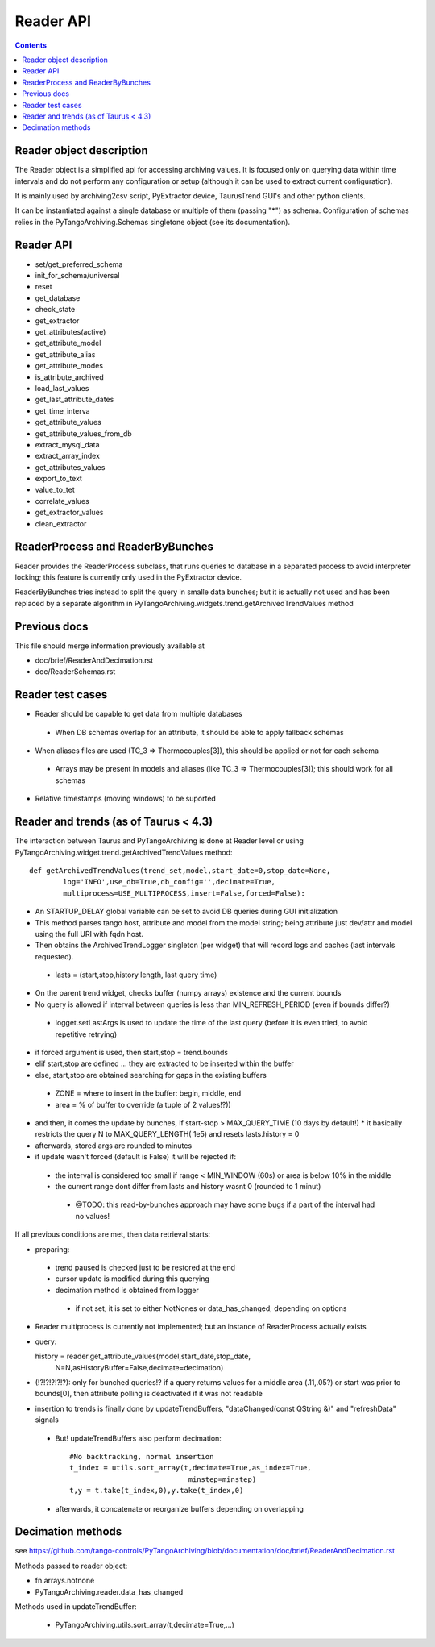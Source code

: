 Reader API
==========

.. contents::

Reader object description
-------------------------

The Reader object is a simplified api for accessing archiving values. It is focused only on querying data within time intervals and do not perform any configuration or setup (although it can be used to extract current configuration).

It is mainly used by archiving2csv script, PyExtractor device, TaurusTrend GUI's and other python clients.

It can be instantiated against a single database or multiple of them (passing "*") as schema. Configuration of schemas relies in the PyTangoArchiving.Schemas singletone object (see its documentation). 

Reader API
----------

* set/get_preferred_schema
* init_for_schema/universal

* reset
* get_database

* check_state
* get_extractor

* get_attributes(active)
* get_attribute_model
* get_attribute_alias
* get_attribute_modes
* is_attribute_archived
* load_last_values
* get_last_attribute_dates
* get_time_interva

* get_attribute_values
* get_attribute_values_from_db

* extract_mysql_data
* extract_array_index

* get_attributes_values
* export_to_text
* value_to_tet
* correlate_values
* get_extractor_values
* clean_extractor


ReaderProcess and ReaderByBunches
---------------------------------

Reader provides the ReaderProcess subclass, that runs queries to database in a separated process to avoid interpreter locking; this feature is currently only used in the PyExtractor device.

ReaderByBunches tries instead to split the query in smalle data bunches; but it is actually not used and has been replaced by a separate algorithm in PyTangoArchiving.widgets.trend.getArchivedTrendValues method

Previous docs
-------------

This file should merge information previously available at

* doc/brief/ReaderAndDecimation.rst
* doc/ReaderSchemas.rst

Reader test cases
-----------------

* Reader should be capable to get data from multiple databases
 * When DB schemas overlap for an attribute, it should be able to apply fallback schemas
* When aliases files are used  (TC_3 => Thermocouples[3]), this should be applied or not for each schema
 * Arrays may be present in models and aliases (like TC_3 => Thermocouples[3]); this should work for all schemas
* Relative timestamps (moving windows) to be suported

Reader and trends (as of Taurus < 4.3)
--------------------------------------

The interaction between Taurus and PyTangoArchiving is done at Reader level or using PyTangoArchiving.widget.trend.getArchivedTrendValues method:

::

    def getArchivedTrendValues(trend_set,model,start_date=0,stop_date=None,
            log='INFO',use_db=True,db_config='',decimate=True,
            multiprocess=USE_MULTIPROCESS,insert=False,forced=False):

* An STARTUP_DELAY global variable can be set to avoid DB queries during GUI initialization
* This method parses tango host, attribute and model from the model string; being attribute just dev/attr and model using the full URI with fqdn host.
* Then obtains the ArchivedTrendLogger singleton (per widget) that will record logs and caches (last intervals requested).
 * lasts = (start,stop,history length, last query time)
* On the parent trend widget, checks buffer (numpy arrays) existence and the current bounds

* No query is allowed if interval between queries is less than MIN_REFRESH_PERIOD (even if bounds differ?)
 * logget.setLastArgs is used to update the time of the last query (before it is even tried, to avoid repetitive retrying)

* if forced argument is used, then start,stop = trend.bounds
* elif start,stop are defined ... they are extracted to be inserted within the buffer
* else, start,stop are obtained searching for gaps in the existing buffers
 * ZONE = where to insert in the buffer: begin, middle, end
 * area = % of buffer to override (a tuple of 2 values!?))

* and then, it comes the update by bunches, if start-stop > MAX_QUERY_TIME (10 days by default!)
  * it basically restricts the query N to MAX_QUERY_LENGTH( 1e5) and resets lasts.history = 0
  
* afterwards, stored args are rounded to minutes

* if update wasn't forced (default is False) it will be rejected if:
 * the interval is considered too small if range < MIN_WINDOW (60s) or area is below 10% in the middle
 * the current range dont differ from lasts and history wasnt 0 (rounded to 1 minut)
  * @TODO: this read-by-bunches approach may have some bugs if a part of the interval had no values!
 
If all previous conditions are met, then data retrieval starts:

* preparing:
 * trend paused is checked just to be restored at the end
 * cursor update is modified during this querying
 * decimation method is obtained from logger
  * if not set, it is set to either NotNones or data_has_changed; depending on options

* Reader multiprocess is currently not implemented; but an instance of ReaderProcess actually exists
* query::

  history = reader.get_attribute_values(model,start_date,stop_date,
                N=N,asHistoryBuffer=False,decimate=decimation)
                
* (!?!?!?!?!?): only for bunched queries!? if a query returns values for a middle area (.11,.05?) or start was prior to bounds[0], then attribute polling is deactivated if it was not readable 

* insertion to trends is finally done by updateTrendBuffers, "dataChanged(const QString &)" and "refreshData" signals
 * But! updateTrendBuffers also perform decimation::

                #No backtracking, normal insertion
                t_index = utils.sort_array(t,decimate=True,as_index=True,
                                            minstep=minstep)
                t,y = t.take(t_index,0),y.take(t_index,0)   
                
 * afterwards, it concatenate or reorganize buffers depending on overlapping                 

Decimation methods
------------------

see https://github.com/tango-controls/PyTangoArchiving/blob/documentation/doc/brief/ReaderAndDecimation.rst

Methods passed to reader object:

* fn.arrays.notnone
* PyTangoArchiving.reader.data_has_changed

Methods used in updateTrendBuffer:

 * PyTangoArchiving.utils.sort_array(t,decimate=True,...)


 
